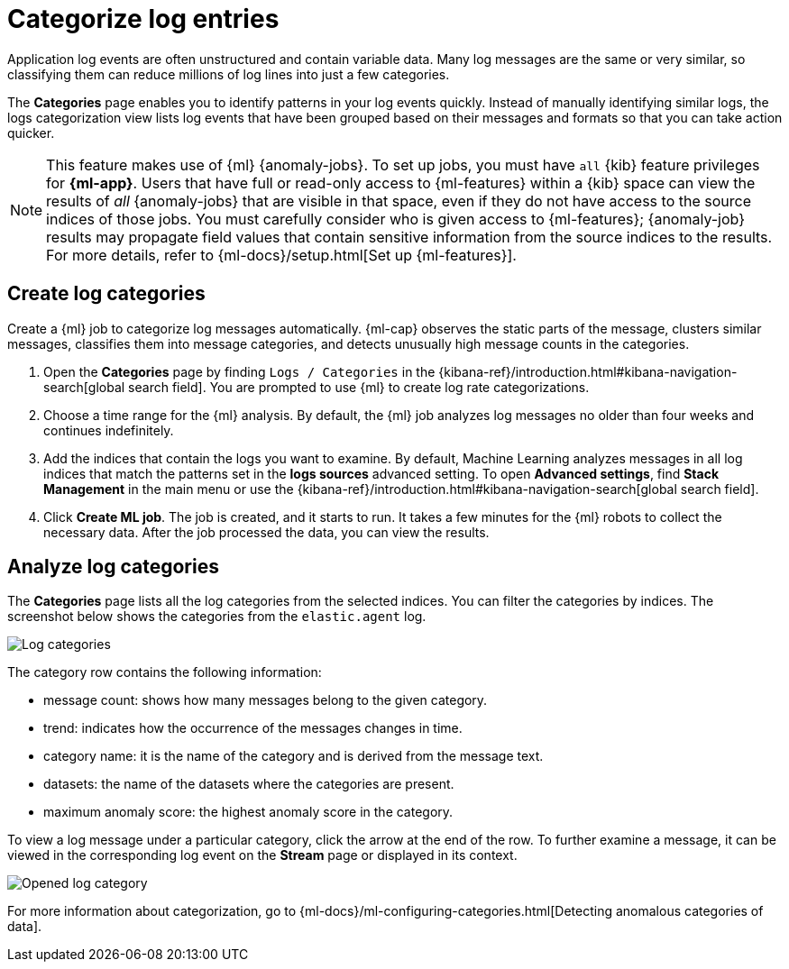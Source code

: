 [[categorize-logs]]
= Categorize log entries

Application log events are often unstructured and contain variable data. Many
log messages are the same or very similar, so classifying them can reduce
millions of log lines into just a few categories.

The *Categories* page enables you to identify patterns in
your log events quickly. Instead of manually identifying similar logs, the logs
categorization view lists log events that have been grouped based on their
messages and formats so that you can take action quicker.

NOTE: This feature makes use of {ml} {anomaly-jobs}. To set up jobs, you must
have `all` {kib} feature privileges for *{ml-app}*. Users that have full or
read-only access to {ml-features} within a {kib} space can view the results of
_all_ {anomaly-jobs} that are visible in that space, even if they do not have
access to the source indices of those jobs. You must carefully consider who is
given access to {ml-features}; {anomaly-job} results may propagate field values
that contain sensitive information from the source indices to the results. For
more details, refer to {ml-docs}/setup.html[Set up {ml-features}].

[discrete]
[[create-log-categories]]
== Create log categories

Create a {ml} job to categorize log messages automatically. {ml-cap} observes
the static parts of the message, clusters similar messages, classifies them into
message categories, and detects unusually high message counts in the categories.

// lint ignore ml
1. Open the **Categories** page by finding `Logs / Categories` in the {kibana-ref}/introduction.html#kibana-navigation-search[global search field].
   You are prompted to use {ml} to create log rate categorizations.
2. Choose a time range for the {ml} analysis. By default, the {ml} job analyzes
   log messages no older than four weeks and continues indefinitely.
3. Add the indices that contain the logs you want to examine. By default, Machine Learning analyzes messages in all log indices that match the patterns set in the *logs sources* advanced setting. To open **Advanced settings**, find **Stack Management** in the main menu or use the {kibana-ref}/introduction.html#kibana-navigation-search[global search field].
4. Click *Create ML job*. The job is created, and it starts to run. It takes a few
   minutes for the {ml} robots to collect the necessary data. After the job
   processed the data, you can view the results.

[discrete]
[[analyze-log-categories]]
== Analyze log categories

The *Categories* page lists all the log categories from the selected indices.
You can filter the categories by indices. The screenshot below shows the
categories from the `elastic.agent` log.

[role="screenshot"]
image::images/log-categories.jpg[Log categories]

The category row contains the following information:

* message count: shows how many messages belong to the given category.
* trend: indicates how the occurrence of the messages changes in time.
* category name: it is the name of the category and is derived from the message
  text.
* datasets: the name of the datasets where the categories are present.
* maximum anomaly score: the highest anomaly score in the category.

To view a log message under a particular category, click
the arrow at the end of the row. To further examine a message, it
can be viewed in the corresponding log event on the *Stream* page or displayed in its context.

[role="screenshot"]
image::images/log-opened.png[Opened log category]

For more information about categorization, go to
{ml-docs}/ml-configuring-categories.html[Detecting anomalous categories of data].